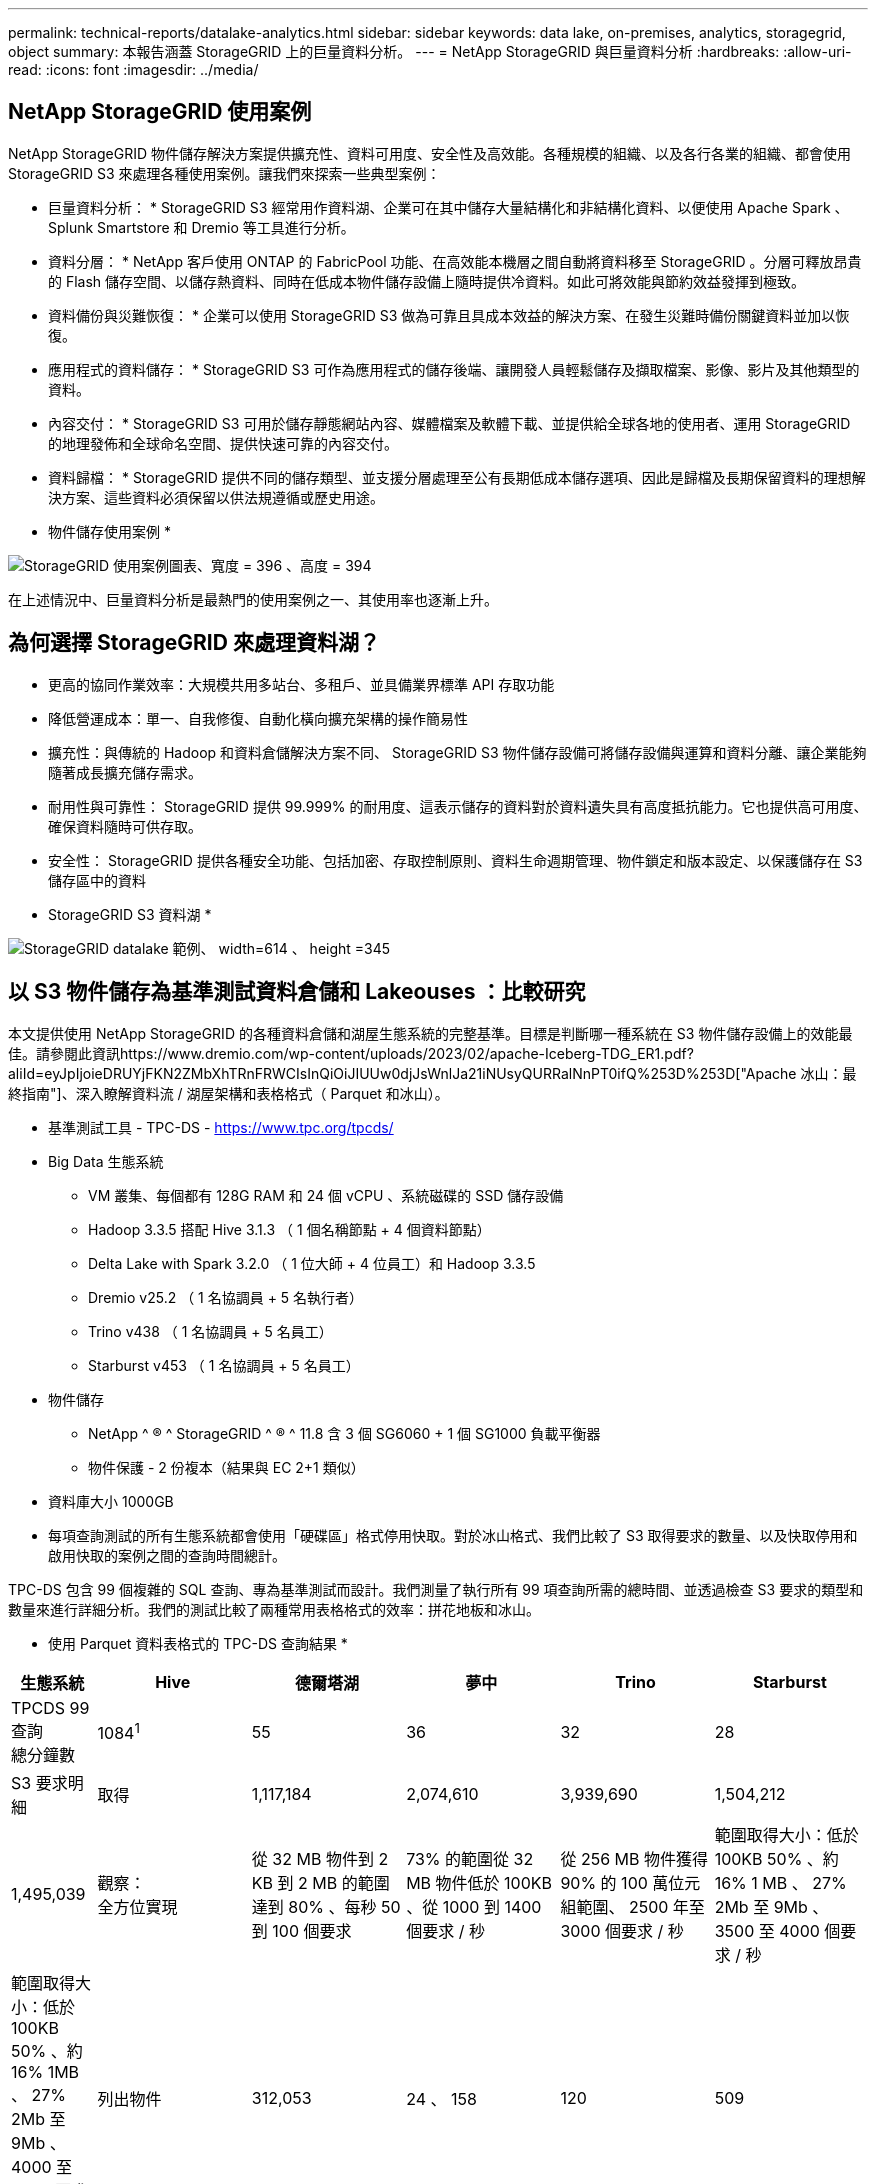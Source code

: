 ---
permalink: technical-reports/datalake-analytics.html 
sidebar: sidebar 
keywords: data lake, on-premises, analytics, storagegrid, object 
summary: 本報告涵蓋 StorageGRID 上的巨量資料分析。 
---
= NetApp StorageGRID 與巨量資料分析
:hardbreaks:
:allow-uri-read: 
:icons: font
:imagesdir: ../media/




== NetApp StorageGRID 使用案例

NetApp StorageGRID 物件儲存解決方案提供擴充性、資料可用度、安全性及高效能。各種規模的組織、以及各行各業的組織、都會使用 StorageGRID S3 來處理各種使用案例。讓我們來探索一些典型案例：

* 巨量資料分析： * StorageGRID S3 經常用作資料湖、企業可在其中儲存大量結構化和非結構化資料、以便使用 Apache Spark 、 Splunk Smartstore 和 Dremio 等工具進行分析。

* 資料分層： * NetApp 客戶使用 ONTAP 的 FabricPool 功能、在高效能本機層之間自動將資料移至 StorageGRID 。分層可釋放昂貴的 Flash 儲存空間、以儲存熱資料、同時在低成本物件儲存設備上隨時提供冷資料。如此可將效能與節約效益發揮到極致。

* 資料備份與災難恢復： * 企業可以使用 StorageGRID S3 做為可靠且具成本效益的解決方案、在發生災難時備份關鍵資料並加以恢復。

* 應用程式的資料儲存： * StorageGRID S3 可作為應用程式的儲存後端、讓開發人員輕鬆儲存及擷取檔案、影像、影片及其他類型的資料。

* 內容交付： * StorageGRID S3 可用於儲存靜態網站內容、媒體檔案及軟體下載、並提供給全球各地的使用者、運用 StorageGRID 的地理發佈和全球命名空間、提供快速可靠的內容交付。

* 資料歸檔： * StorageGRID 提供不同的儲存類型、並支援分層處理至公有長期低成本儲存選項、因此是歸檔及長期保留資料的理想解決方案、這些資料必須保留以供法規遵循或歷史用途。

* 物件儲存使用案例 *

image:datalake-analytics/image1.png["StorageGRID 使用案例圖表、寬度 = 396 、高度 = 394"]

在上述情況中、巨量資料分析是最熱門的使用案例之一、其使用率也逐漸上升。



== 為何選擇 StorageGRID 來處理資料湖？

* 更高的協同作業效率：大規模共用多站台、多租戶、並具備業界標準 API 存取功能
* 降低營運成本：單一、自我修復、自動化橫向擴充架構的操作簡易性
* 擴充性：與傳統的 Hadoop 和資料倉儲解決方案不同、 StorageGRID S3 物件儲存設備可將儲存設備與運算和資料分離、讓企業能夠隨著成長擴充儲存需求。
* 耐用性與可靠性： StorageGRID 提供 99.999% 的耐用度、這表示儲存的資料對於資料遺失具有高度抵抗能力。它也提供高可用度、確保資料隨時可供存取。
* 安全性： StorageGRID 提供各種安全功能、包括加密、存取控制原則、資料生命週期管理、物件鎖定和版本設定、以保護儲存在 S3 儲存區中的資料


* StorageGRID S3 資料湖 *

image:datalake-analytics/image2.png["StorageGRID datalake 範例、 width=614 、 height =345"]



== 以 S3 物件儲存為基準測試資料倉儲和 Lakeouses ：比較研究

本文提供使用 NetApp StorageGRID 的各種資料倉儲和湖屋生態系統的完整基準。目標是判斷哪一種系統在 S3 物件儲存設備上的效能最佳。請參閱此資訊https://www.dremio.com/wp-content/uploads/2023/02/apache-Iceberg-TDG_ER1.pdf?aliId=eyJpIjoieDRUYjFKN2ZMbXhTRnFRWCIsInQiOiJIUUw0djJsWnlJa21iNUsyQURRalNnPT0ifQ%253D%253D["Apache 冰山：最終指南"]、深入瞭解資料流 / 湖屋架構和表格格式（ Parquet 和冰山）。

* 基準測試工具 - TPC-DS - https://www.tpc.org/tpcds/[]
* Big Data 生態系統
+
** VM 叢集、每個都有 128G RAM 和 24 個 vCPU 、系統磁碟的 SSD 儲存設備
** Hadoop 3.3.5 搭配 Hive 3.1.3 （ 1 個名稱節點 + 4 個資料節點）
** Delta Lake with Spark 3.2.0 （ 1 位大師 + 4 位員工）和 Hadoop 3.3.5
** Dremio v25.2 （ 1 名協調員 + 5 名執行者）
** Trino v438 （ 1 名協調員 + 5 名員工）
** Starburst v453 （ 1 名協調員 + 5 名員工）


* 物件儲存
+
** NetApp ^ ® ^ StorageGRID ^ ® ^ 11.8 含 3 個 SG6060 + 1 個 SG1000 負載平衡器
** 物件保護 - 2 份複本（結果與 EC 2+1 類似）


* 資料庫大小 1000GB
* 每項查詢測試的所有生態系統都會使用「硬碟區」格式停用快取。對於冰山格式、我們比較了 S3 取得要求的數量、以及快取停用和啟用快取的案例之間的查詢時間總計。


TPC-DS 包含 99 個複雜的 SQL 查詢、專為基準測試而設計。我們測量了執行所有 99 項查詢所需的總時間、並透過檢查 S3 要求的類型和數量來進行詳細分析。我們的測試比較了兩種常用表格格式的效率：拼花地板和冰山。

* 使用 Parquet 資料表格式的 TPC-DS 查詢結果 *

[cols="10%,18%,18%,18%,18%,18%"]
|===
| 生態系統 | Hive | 德爾塔湖 | 夢中 | Trino | Starburst 


| TPCDS 99 查詢 +
總分鐘數 | 1084^1^ | 55 | 36 | 32 | 28 


 a| 
S3 要求明細



| 取得 | 1,117,184 | 2,074,610 | 3,939,690 | 1,504,212 | 1,495,039 


| 觀察： +
全方位實現 | 從 32 MB 物件到 2 KB 到 2 MB 的範圍達到 80% 、每秒 50 到 100 個要求 | 73% 的範圍從 32 MB 物件低於 100KB 、從 1000 到 1400 個要求 / 秒 | 從 256 MB 物件獲得 90% 的 100 萬位元組範圍、 2500 年至 3000 個要求 / 秒 | 範圍取得大小：低於 100KB 50% 、約 16% 1 MB 、 27% 2Mb 至 9Mb 、 3500 至 4000 個要求 / 秒 | 範圍取得大小：低於 100KB 50% 、約 16% 1MB 、 27% 2Mb 至 9Mb 、 4000 至 5000 要求 / 秒 


| 列出物件 | 312,053 | 24 、 158 | 120 | 509 | 512 


| 標題 +
（不存在的物件） | 156,027 | 12 、 103 | 96 | 0 | 0 


| 標題 +
（存在的物件） | 982,126. | 922,732. | 0 | 0 | 0 


| 申請總數 | 2,567,390 | 3 、 033 、 603 | 3,939.906 | 1,504,721 | 1,499,551 
|===
^1^ Hive 無法完成查詢編號 72

* TPC-DS 查詢結果、內含冰山表格格式 *

[cols="22%,26%,26%,26%"]
|===
| 生態系統 | 夢中 | Trino | Starburst 


| TPCDS 99 查詢 + 總分鐘數（停用快取） | 22 | 28 | 22 


| TPCDS 99 查詢 + 總分鐘 ^2^ （啟用快取） | 16. | 28 | 21.5 


 a| 
S3 要求明細



| Get （快取已停用） | 1,985,922 | 938,639 | 931,582 


| Get （啟用快取） | 611,347 | 30,158 | 3,281 


| 觀察： +
全方位實現 | 範圍取得大小： 67% 1MB 、 15% 100KB 、 10% 500KB 、 3500 - 4500 個要求 / 秒 | 範圍取得大小：低於 100KB 42% 、約 17% 1 MB 、 33% 2Mb 至 9Mb 、 3500 至 4000 個要求 / 秒 | 範圍取得大小：低於 100KB 43% 、約 17% 1 MB 、 33% 2Mb 至 9Mb 、 4000 至 5000 個要求 / 秒 


| 列出物件 | 1465 | 0 | 0 


| 標題 +
（不存在的物件） | 1464 | 0 | 0 


| 標題 +
（存在的物件） | 3,702 | 509 | 509 


| 要求總數（快取停用） | 1,992,553 | 939,148 | 932,071 
|===
^2^ Trino/Starburst 效能受到運算資源的限制；將更多 RAM 新增至叢集可縮短查詢時間。

如第一張表所示、 Hive 的速度遠低於其他現代資料湖屋生態系統。我們觀察到 Hive 傳送了大量的 S3 清單物件要求、這在所有物件儲存平台上通常都很緩慢、尤其是在處理包含許多物件的貯體時。如此可大幅增加整體查詢持續時間。此外、現代的湖屋生態系統也能同時傳送大量的 GET 要求、每秒可傳送 2 、 000 至 5 、 000 個要求、相較於 Hive 每秒 50 至 100 個要求。與 S3 物件儲存設備互動時、 Hive 和 Hadoop S3A 所提供的標準檔案系統會導致 Hive 速度緩慢。

搭配 Hive 或 Spark 使用 Hadoop （在 HDFS 或 S3 物件儲存設備上）需要對 Hadoop 和 Hive/Spark 有廣泛的瞭解、同時也需要瞭解每個服務的設定如何互動。它們一起擁有超過 1 、 000 種設定、其中許多是相互關聯的、無法分別變更。尋找設定與值的最佳組合需要大量的時間和精力。

比較 Parquet 和冰山結果時、我們發現表格格式是主要的效能因素。從 S3 要求的數量來看、冰山表格格式比 Parquet 更有效率、相較於 Parquet 格式、申請數量減少 35% 至 50% 。

Dremio 、 Trino 或 Starburst 的效能主要是由叢集的運算能力所驅動。雖然這三個系統都使用 S3A 連接器來連接 S3 物件儲存連線、但它們不需要 Hadoop 、而且這些系統也不使用 Hadoop 的 FS.s3a 設定。如此可簡化效能調校、免除學習和測試各種 Hadoop S3A 設定的需求。

從這個基準測試結果中、我們可以得出結論、針對 S3 型工作負載最佳化的大型資料分析系統是主要的效能因素。現代化的湖上環境可最佳化查詢執行、有效運用中繼資料、並提供對 S3 資料的無縫存取、因此相較於使用 S3 儲存設備時的 Hive 、效能更佳。

請參閱此 https://docs.netapp.com/us-en/storagegrid-enable/tools-apps-guides/configure-dremio-storagegrid.html["頁面"]資訊、以使用 StorageGRID 設定 Dremio S3 資料來源。

請造訪下列連結、深入瞭解 StorageGRID 和 Dremio 如何合作提供現代化且有效率的資料湖基礎架構、以及 NetApp 如何從 Hive + HDFS 移轉至 Dremio + StorageGRID 、大幅提升巨量資料分析效率。

* https://media.netapp.com/video-detail/de55c7b1-eb5e-5b70-8790-1241039209e2/boost-performance-for-your-big-data-with-netapp-storagegrid-1600-1["利用 NetApp StorageGRID 大幅提升巨量資料的效能"^]
* https://www.netapp.com/media/80932-SB-4236-StorageGRID-Dremio.pdf["StorageGRID 和 Dremio 提供現代化、功能強大且有效率的資料湖基礎架構"^]
* https://youtu.be/Y57Gyj4De2I?si=nwVG5ohCj93TggKS["NetApp 如何透過產品分析重新定義客戶體驗"^]

